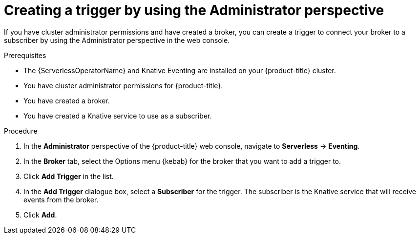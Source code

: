 // Module included in the following assemblies:
//
// * serverless/admin_guide/serverless-cluster-admin-eventing.adoc

[id="serverless-creating-trigger-admin-web-console_{context}"]
= Creating a trigger by using the Administrator perspective

If you have cluster administrator permissions and have created a broker, you can create a trigger to connect your broker to a subscriber by using the Administrator perspective in the web console.

.Prerequisites

* The {ServerlessOperatorName} and Knative Eventing are installed on your {product-title} cluster.
* You have cluster administrator permissions for {product-title}.
* You have created a broker.
* You have created a Knative service to use as a subscriber.

.Procedure

. In the *Administrator* perspective of the {product-title} web console, navigate to *Serverless* -> *Eventing*.
. In the *Broker* tab, select the Options menu {kebab} for the broker that you want to add a trigger to.
. Click *Add Trigger* in the list.
. In the *Add Trigger* dialogue box, select a *Subscriber* for the trigger. The subscriber is the Knative service that will receive events from the broker.
. Click *Add*.
